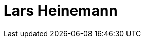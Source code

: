 = Lars Heinemann
:page-photo_64px: https://developer.jboss.org/people/lhein/avatar/64.png
:page-photo_32px: https://developer.jboss.org/people/lhein/avatar/32.png
:page-developer_page: https://developer.jboss.org/people/lhein

